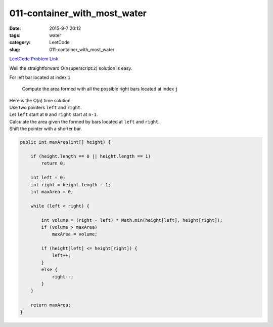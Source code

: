 011-container_with_most_water
#############################

:date: 2015-9-7 20:12
:tags: water
:category: LeetCode
:slug: 011-container_with_most_water

`LeetCode Problem Link <https://leetcode.com/problems/trapping-rain-water/>`_

Well the straightforward O(n\ superscript:``2``) solution is easy.


For left bar located at index ``i``

  Compute the area formed with all the possible right bars located at index ``j``



| Here is the O(n) time solution
| Use two pointers ``left`` and ``right``.
| Let ``left`` start at ``0`` and ``right`` start at ``n-1``.
| Calculate the area given the formed by bars located at ``left`` and ``right``.
| Shift the pointer with a shorter bar.


.. code-block:: java

    public int maxArea(int[] height) {

        if (height.length == 0 || height.length == 1)
            return 0;

        int left = 0;
        int right = height.length - 1;
        int maxArea = 0;

        while (left < right) {

            int volume = (right - left) * Math.min(height[left], height[right]);
            if (volume > maxArea)
                maxArea = volume;

            if (height[left] <= height[right]) {
                left++;
            }
            else {
                right--;
            }
        }

        return maxArea;
    }